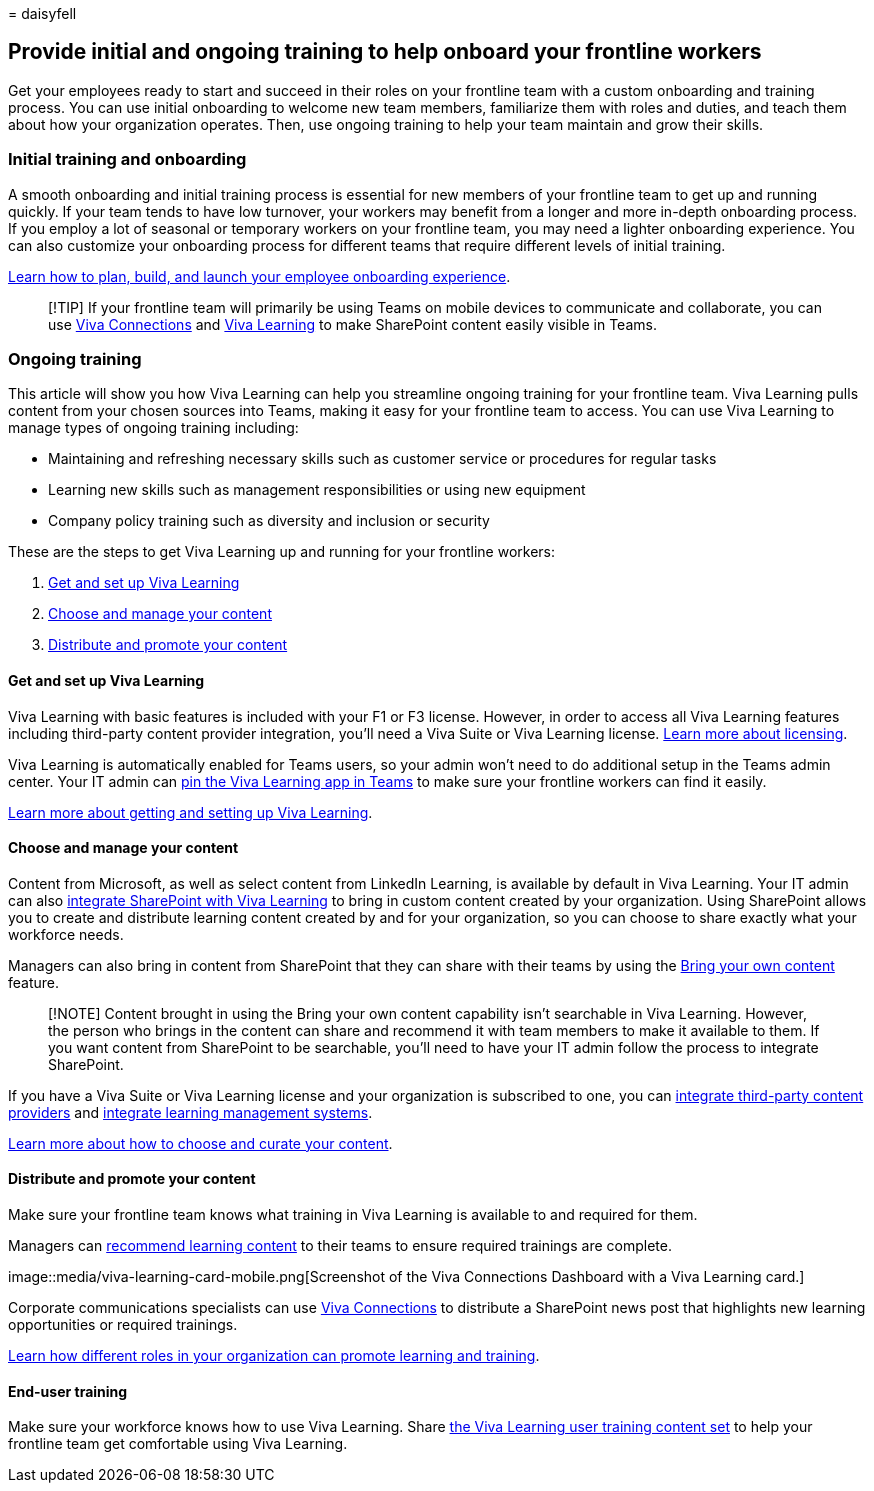 = 
daisyfell

== Provide initial and ongoing training to help onboard your frontline workers

Get your employees ready to start and succeed in their roles on your
frontline team with a custom onboarding and training process. You can
use initial onboarding to welcome new team members, familiarize them
with roles and duties, and teach them about how your organization
operates. Then, use ongoing training to help your team maintain and grow
their skills.

=== Initial training and onboarding

A smooth onboarding and initial training process is essential for new
members of your frontline team to get up and running quickly. If your
team tends to have low turnover, your workers may benefit from a longer
and more in-depth onboarding process. If you employ a lot of seasonal or
temporary workers on your frontline team, you may need a lighter
onboarding experience. You can also customize your onboarding process
for different teams that require different levels of initial training.

link:/sharepoint/onboard-employees[Learn how to plan&#44; build&#44; and launch
your employee onboarding experience].

____
[!TIP] If your frontline team will primarily be using Teams on mobile
devices to communicate and collaborate, you can use
link:/viva/connections/viva-connections-overview[Viva Connections] and
link:/viva/learning/overview-viva-learning[Viva Learning] to make
SharePoint content easily visible in Teams.
____

=== Ongoing training

This article will show you how Viva Learning can help you streamline
ongoing training for your frontline team. Viva Learning pulls content
from your chosen sources into Teams, making it easy for your frontline
team to access. You can use Viva Learning to manage types of ongoing
training including:

* Maintaining and refreshing necessary skills such as customer service
or procedures for regular tasks
* Learning new skills such as management responsibilities or using new
equipment
* Company policy training such as diversity and inclusion or security

These are the steps to get Viva Learning up and running for your
frontline workers:

[arabic]
. link:#get-and-set-up-viva-learning[Get and set up Viva Learning]
. link:#choose-and-manage-your-content[Choose and manage your content]
. link:#distribute-and-promote-your-content[Distribute and promote your
content]

==== Get and set up Viva Learning

Viva Learning with basic features is included with your F1 or F3
license. However, in order to access all Viva Learning features
including third-party content provider integration, you’ll need a Viva
Suite or Viva Learning license.
https://www.microsoft.com/microsoft-viva/learning?activetab=pivot:overviewtab&rtc=1#office-SKUChooser-wdv2jeb[Learn
more about licensing].

Viva Learning is automatically enabled for Teams users, so your admin
won’t need to do additional setup in the Teams admin center. Your IT
admin can link:/microsoftteams/teams-app-setup-policies#pin-apps[pin the
Viva Learning app in Teams] to make sure your frontline workers can find
it easily.

link:/viva/learning/set-up-viva-learning[Learn more about getting and
setting up Viva Learning].

==== Choose and manage your content

Content from Microsoft, as well as select content from LinkedIn
Learning, is available by default in Viva Learning. Your IT admin can
also link:/viva/learning/configure-sharepoint-content-source[integrate
SharePoint with Viva Learning] to bring in custom content created by
your organization. Using SharePoint allows you to create and distribute
learning content created by and for your organization, so you can choose
to share exactly what your workforce needs.

Managers can also bring in content from SharePoint that they can share
with their teams by using the
https://support.microsoft.com/office/bring-your-own-content-to-viva-learning-692bfe1a-0e8d-467c-b5a7-4e17c132ae93[Bring
your own content] feature.

____
[!NOTE] Content brought in using the Bring your own content capability
isn’t searchable in Viva Learning. However, the person who brings in the
content can share and recommend it with team members to make it
available to them. If you want content from SharePoint to be searchable,
you’ll need to have your IT admin follow the process to integrate
SharePoint.
____

If you have a Viva Suite or Viva Learning license and your organization
is subscribed to one, you can
link:/viva/learning/configure-other-content-sources[integrate
third-party content providers] and
link:/viva/learning/configure-lms[integrate learning management
systems].

link:/viva/solutions/incorporate-learning#step-3-choose-and-curate-your-learning-content[Learn
more about how to choose and curate your content].

==== Distribute and promote your content

Make sure your frontline team knows what training in Viva Learning is
available to and required for them.

Managers can
https://support.microsoft.com/office/recommend-and-manage-content-in-viva-learning-77f9dcbf-41a8-4b19-b4d1-b99c406f37b8[recommend
learning content] to their teams to ensure required trainings are
complete.

image::media/viva-learning-card-mobile.png[Screenshot of the Viva
Connections Dashboard with a Viva Learning card.]

Corporate communications specialists can use
link:/viva/connections/viva-connections-overview[Viva Connections] to
distribute a SharePoint news post that highlights new learning
opportunities or required trainings.

link:/viva/solutions/incorporate-learning#step-4-distribute-and-promote-learning-content[Learn
how different roles in your organization can promote learning and
training].

==== End-user training

Make sure your workforce knows how to use Viva Learning. Share
https://support.microsoft.com/office/viva-learning-01bfed12-c327-41e0-a68f-7fa527dcc98a[the
Viva Learning user training content set] to help your frontline team get
comfortable using Viva Learning.
